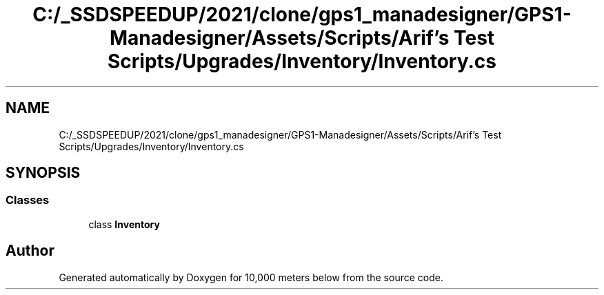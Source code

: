 .TH "C:/_SSDSPEEDUP/2021/clone/gps1_manadesigner/GPS1-Manadesigner/Assets/Scripts/Arif's Test Scripts/Upgrades/Inventory/Inventory.cs" 3 "Sun Dec 12 2021" "10,000 meters below" \" -*- nroff -*-
.ad l
.nh
.SH NAME
C:/_SSDSPEEDUP/2021/clone/gps1_manadesigner/GPS1-Manadesigner/Assets/Scripts/Arif's Test Scripts/Upgrades/Inventory/Inventory.cs
.SH SYNOPSIS
.br
.PP
.SS "Classes"

.in +1c
.ti -1c
.RI "class \fBInventory\fP"
.br
.in -1c
.SH "Author"
.PP 
Generated automatically by Doxygen for 10,000 meters below from the source code\&.

